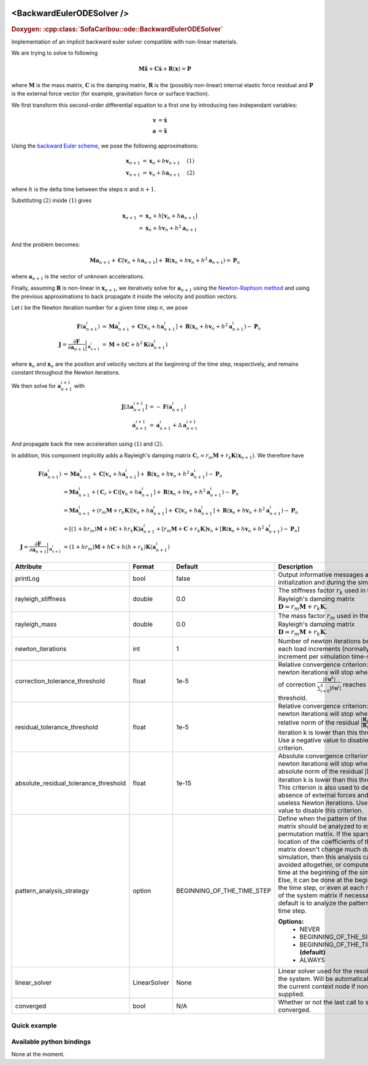  .. _backward_euler_ode_doc:
 .. role:: important

<BackwardEulerODESolver />
==========================

.. rst-class:: doxy-label
.. rubric:: Doxygen:
    :cpp:class:`SofaCaribou::ode::BackwardEulerODESolver`

Implementation of an implicit backward euler solver compatible with non-linear materials.

We are trying to solve to following

.. math::
    \boldsymbol{M} \ddot{\boldsymbol{x}} + \boldsymbol{C} \dot{\boldsymbol{x}} + \boldsymbol{R}(\boldsymbol{x}) = \boldsymbol{P}

where :math:`\boldsymbol{M}` is the mass matrix, :math:`\boldsymbol{C}` is the damping matrix, :math:`\boldsymbol{R}`
is the (possibly non-linear) internal elastic force residual and :math:`\boldsymbol{P}` is the external
force vector (for example, gravitation force or surface traction).

We first transform this second-order differential equation to a first one by introducing two independant variables:

.. math::
    \boldsymbol{v} &= \dot{\boldsymbol{x}} \\
    \boldsymbol{a} &= \ddot{\boldsymbol{x}}

Using the `backward Euler scheme <https://en.wikipedia.org/wiki/Backward_Euler_method>`_, we pose the following approximations:

.. math::
     \boldsymbol{x}_{n+1} &= \boldsymbol{x}_{n} + h \boldsymbol{v}_{n+1} ~~~~ (1) \\
     \boldsymbol{v}_{n+1} &= \boldsymbol{v}_{n} + h \boldsymbol{a}_{n+1} ~~~~ (2)

where :math:`h` is the delta time between the steps :math:`n` and :math:`n+1`.

Substituting :math:`(2)` inside :math:`(1)` gives

.. math::
    \boldsymbol{x}_{n+1} &= \boldsymbol{x}_{n} + h \left[ \boldsymbol{v}_{n} + h \boldsymbol{a}_{n+1} \right] \\
                   &= \boldsymbol{x}_{n} + h \boldsymbol{v}_{n} + h^2 \boldsymbol{a}_{n+1}

And the problem becomes:

.. math::
    \boldsymbol{M} \boldsymbol{a}_{n+1} + \boldsymbol{C} \left[ \boldsymbol{v}_{n} + h \boldsymbol{a}_{n+1} \right] + \boldsymbol{R}(\boldsymbol{x}_{n} + h \boldsymbol{v}_{n} + h^2 \boldsymbol{a}_{n+1}) = \boldsymbol{P}_n

where :math:`\boldsymbol{a}_{n+1}` is the vector of unknown accelerations.

Finally, assuming  :math:`\boldsymbol{R}` is non-linear in :math:`\boldsymbol{x}_{n+1}`, we iteratively solve for :math:`\boldsymbol{a}_{n+1}`
using the `Newton-Raphson method <https://en.wikipedia.org/wiki/Newton's_method#Nonlinear_systems_of_equations>`_ and
using the previous approximations to back propagate it inside the velocity and position vectors.

Let :math:`i` be the Newton iteration number for a given time step :math:`n`, we pose

.. math::
     \boldsymbol{F}(\boldsymbol{a}_{n+1}^i) &= \boldsymbol{M} \boldsymbol{a}_{n+1}^i + \boldsymbol{C} \left[ \boldsymbol{v}_{n} + h \boldsymbol{a}_{n+1}^i \right] + \boldsymbol{R}(\boldsymbol{x}_{n} + h \boldsymbol{v}_{n} + h^2 \boldsymbol{a}_{n+1}^i) - \boldsymbol{P}_n \\
     \boldsymbol{J} = \frac{\partial \boldsymbol{F}}{\partial \boldsymbol{a}_{n+1}} \bigg\rvert_{\boldsymbol{a}_{n+1}^i} &= \boldsymbol{M} + h \boldsymbol{C} + h^2 \boldsymbol{K}(\boldsymbol{a}_{n+1}^i)

where :math:`\boldsymbol{x}_{n}` and :math:`\boldsymbol{x}_{n}` are the position and velocity vectors at the beginning of the time
step, respectively, and remains constant throughout the Newton iterations.

We then solve for :math:`\boldsymbol{a}_{n+1}^{i+1}` with

.. math::
     \boldsymbol{J} \left [ \Delta \boldsymbol{a}_{n+1}^{i+1} \right ] &= - \boldsymbol{F}(\boldsymbol{a}_{n+1}^i) \\
     \boldsymbol{a}_{n+1}^{i+1} &= \boldsymbol{a}_{n+1}^{i} + \Delta \boldsymbol{a}_{n+1}^{i+1}

And propagate back the new acceleration using :math:`(1)` and :math:`(2)`.

In addition, this component implicitly adds a Rayleigh's damping matrix :math:`\boldsymbol{C}_r = r_m \boldsymbol{M} + r_k \boldsymbol{K}(\boldsymbol{x}_{n+1})`.
We therefore have

.. math::
     \boldsymbol{F}(\boldsymbol{a}_{n+1}^i) &= \boldsymbol{M} \boldsymbol{a}_{n+1}^i + \boldsymbol{C} \left[ \boldsymbol{v}_{n} + h \boldsymbol{a}_{n+1}^i \right] + \boldsymbol{R}(\boldsymbol{x}_{n} + h \boldsymbol{v}_{n} + h^2 \boldsymbol{a}_{n+1}^i) - \boldsymbol{P}_n \\
                                &= \boldsymbol{M} \boldsymbol{a}_{n+1}^i + (\boldsymbol{C}_r+\boldsymbol{C}) \left[ \boldsymbol{v}_{n} + h \boldsymbol{a}_{n+1}^i \right] + \boldsymbol{R}(\boldsymbol{x}_{n} + h \boldsymbol{v}_{n} + h^2 \boldsymbol{a}_{n+1}^i) - \boldsymbol{P}_n \\
                                &= \boldsymbol{M} \boldsymbol{a}_{n+1}^i + (r_m\boldsymbol{M}+r_k\boldsymbol{K}) \left[ \boldsymbol{v}_{n} + h \boldsymbol{a}_{n+1}^i \right] + \boldsymbol{C} \left[ \boldsymbol{v}_{n} + h \boldsymbol{a}_{n+1}^i \right] + \boldsymbol{R}(\boldsymbol{x}_{n} + h \boldsymbol{v}_{n} + h^2 \boldsymbol{a}_{n+1}^i) - \boldsymbol{P}_n \\
                                &= \left[ (1 + hr_m)\boldsymbol{M} + h\boldsymbol{C} + hr_k\boldsymbol{K} \right] \boldsymbol{a}_{n+1}^i
                                 + \left[ r_m\boldsymbol{M} + \boldsymbol{C} + r_k \boldsymbol{K} \right] \boldsymbol{v}_n
                                 + \left[ \boldsymbol{R}(\boldsymbol{x}_{n} + h \boldsymbol{v}_{n} + h^2 \boldsymbol{a}_{n+1}^i) - \boldsymbol{P}_n \right] \\
     \boldsymbol{J} = \frac{\partial \boldsymbol{F}}{\partial \boldsymbol{a}_{n+1}} \bigg\rvert_{\boldsymbol{a}_{n+1}^i} &= (1 + hr_m)\boldsymbol{M} + h \boldsymbol{C} + h(h+r_k) \boldsymbol{K}(\boldsymbol{a}_{n+1}^i)

.. list-table::
    :widths: 1 1 1 100
    :header-rows: 1
    :stub-columns: 0

    * - Attribute
      - Format
      - Default
      - Description
    * - printLog
      - bool
      - false
      - Output informative messages at the initialization and during the simulation.
    * - rayleigh_stiffness
      - double
      - 0.0
      - The stiffness factor :math:`r_k` used in the Rayleigh's damping matrix :math:`\boldsymbol{D} = r_m \boldsymbol{M} + r_k \boldsymbol{K}`.
    * - rayleigh_mass
      - double
      - 0.0
      - The mass factor :math:`r_m` used in the Rayleigh's damping matrix :math:`\boldsymbol{D} = r_m \boldsymbol{M} + r_k \boldsymbol{K}`.
    * - newton_iterations
      - int
      - 1
      - Number of newton iterations between each load increments (normally, one load increment per simulation time-step).
    * - correction_tolerance_threshold
      - float
      - 1e-5
      - Relative convergence criterion: The newton iterations will stop when the norm of correction
        :math:`\frac{|\delta \boldsymbol{u}^{k}|}{\sum_{i=0}^k|\delta \boldsymbol{u}^{i}|}` reaches this threshold.
    * - residual_tolerance_threshold
      - float
      - 1e-5
      - Relative convergence criterion: The newton iterations will stop when the relative norm of the residual
        :math:`\frac{|\boldsymbol{R}_k|}{|\boldsymbol{R}_0|}` at iteration k is lower than this threshold.
        Use a negative value to disable this criterion.
    * - absolute_residual_tolerance_threshold
      - float
      - 1e-15
      - Absolute convergence criterion: The newton iterations will stop when the absolute norm of the residual
        :math:`|\boldsymbol{R}_k|` at iteration k is lower than this threshold. This criterion is also used to
        detect the absence of external forces and skip useless Newton iterations.
        Use a negative value to disable this criterion.
    * - pattern_analysis_strategy
      - option
      - BEGINNING_OF_THE_TIME_STEP
      - Define when the pattern of the system matrix should be analyzed to extract a permutation matrix. If the sparsity and
        location of the coefficients of the system matrix doesn't change much during the simulation, then this analysis can
        be avoided altogether, or computed only one time at the beginning of the simulation. Else, it can be done at the
        beginning of the time step, or even at each reformation of the system matrix if necessary. The default is to
        analyze the pattern at each time step.

        **Options:**
            * NEVER
            * BEGINNING_OF_THE_SIMULATION
            * BEGINNING_OF_THE_TIME_STEP **(default)**
            * ALWAYS
    * - linear_solver
      - LinearSolver
      - None
      - Linear solver used for the resolution of the system. Will be automatically found in the current context node if
        none is supplied.
    * - converged
      - bool
      - N/A
      - Whether or not the last call to solve converged.

Quick example
*************
.. content-tabs::

    .. tab-container:: tab1
        :title: XML

        .. code-block:: xml

            <Node>
                <BackwardEulerODESolver rayleigh_stiffness="0.1" rayleigh_mass="0.1" newton_iterations="10" correction_tolerance_threshold="1e-8" residual_tolerance_threshold="1e-8" printLog="1" />
                <LLTSolver backend="Pardiso" />
            </Node>

    .. tab-container:: tab2
        :title: Python

        .. code-block:: python

            node.addObject('BackwardEulerODESolver', rayleigh_stiffness=0.1, rayleigh_mass=0.1, newton_iterations=10, correction_tolerance_threshold=1e-8, residual_tolerance_threshold=1e-8, printLog=True)
            node.addObject('LLTSolver', backend='Pardiso')


Available python bindings
*************************

None at the moment.
